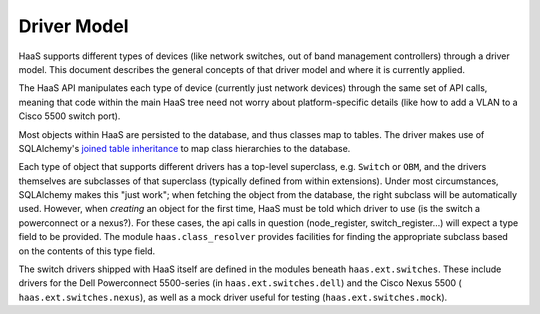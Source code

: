 Driver Model
============

HaaS supports different types of devices (like network switches, out of band
management controllers) through a driver model. This document describes the
general concepts of that driver model and where it is currently applied.

The HaaS API manipulates each type of device (currently just network devices)
through the same set of API calls, meaning that code within the main HaaS tree
need not worry about platform-specific details (like how to add a
VLAN to a Cisco 5500 switch port).

Most objects within HaaS are persisted to the database, and thus classes map to
tables. The driver makes use of SQLAlchemy's `joined table inheritance
<https://sqlalchemy.readthedocs.org/en/rel_0_9/orm/inheritance.html>`_ to map
class hierarchies to the database.

Each type of object that supports different drivers has a top-level superclass,
e.g. ``Switch`` or ``OBM``, and the drivers themselves are subclasses of that
superclass (typically defined from within extensions). Under most
circumstances, SQLAlchemy makes this "just work"; when fetching the object from
the database, the right subclass will be automatically used. However, when
*creating* an object for the first time, HaaS must be told which driver to use
(is the switch a powerconnect or a nexus?). For these cases, the api calls in
question (node_register, switch_register...) will expect a type field to be
provided. The module ``haas.class_resolver`` provides facilities for finding
the appropriate subclass based on the contents of this type field.

The switch drivers shipped with HaaS itself are defined in the modules beneath
``haas.ext.switches``. These include drivers for the Dell Powerconnect
5500-series (in ``haas.ext.switches.dell``) and the Cisco Nexus 5500 (
``haas.ext.switches.nexus``), as well as a mock driver useful for testing
(``haas.ext.switches.mock``).
